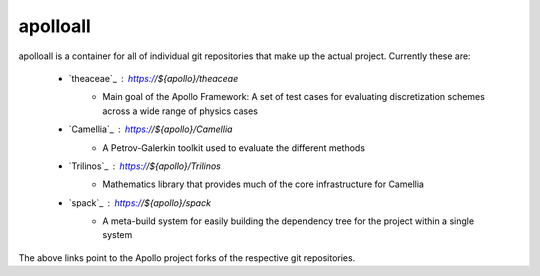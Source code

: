 apolloall
==========

apolloall is a container for all of individual git repositories that make up the
actual project.  Currently these are:

  + `theaceae`_ : https://${apollo}/theaceae
      - Main goal of the Apollo Framework: A set of test cases for evaluating
        discretization schemes across a wide range of physics cases
  + `Camellia`_ : https://${apollo}/Camellia 
      - A Petrov-Galerkin toolkit used to evaluate the different methods
  + `Trilinos`_ : https://${apollo}/Trilinos 
      - Mathematics library that provides much of the core infrastructure for
        Camellia
  + `spack`_ : https://${apollo}/spack 
      - A meta-build system for easily building the dependency tree for the
        project within a single system


The above links point to the Apollo project forks of the respective git repositories.
